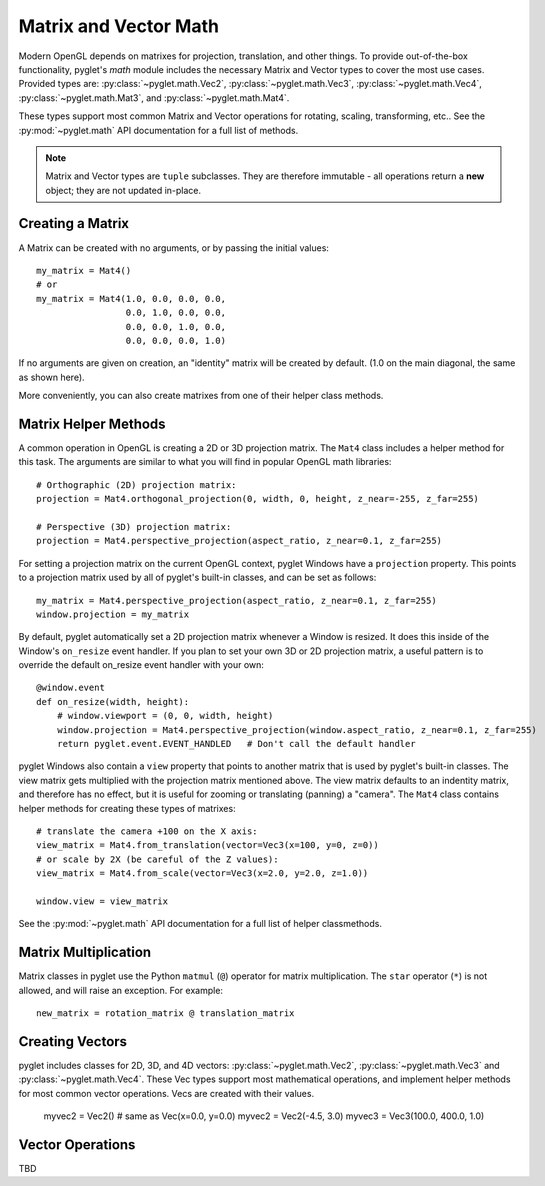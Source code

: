 .. _guide_math:

Matrix and Vector Math
======================

Modern OpenGL depends on matrixes for projection, translation, and other things.
To provide out-of-the-box functionality, pyglet's `math` module includes the necessary
Matrix and Vector types to cover the most use cases. Provided types are:
:py:class:`~pyglet.math.Vec2`, :py:class:`~pyglet.math.Vec3`, :py:class:`~pyglet.math.Vec4`,
:py:class:`~pyglet.math.Mat3`, and :py:class:`~pyglet.math.Mat4`.

These types support most common Matrix and Vector operations for rotating, scaling,
transforming, etc.. See the :py:mod:`~pyglet.math` API documentation for a full list
of methods.

.. note:: Matrix and Vector types are ``tuple`` subclasses. They are therefore
          immutable - all operations return a **new** object; they are not updated
          in-place.


Creating a Matrix
-----------------
A Matrix can be created with no arguments, or by passing the initial values::

    my_matrix = Mat4()
    # or
    my_matrix = Mat4(1.0, 0.0, 0.0, 0.0,
                     0.0, 1.0, 0.0, 0.0,
                     0.0, 0.0, 1.0, 0.0,
                     0.0, 0.0, 0.0, 1.0)

If no arguments are given on creation, an "identity" matrix will be created by default.
(1.0 on the main diagonal, the same as shown here).

More conveniently, you can also create matrixes from one of their helper class methods.


Matrix Helper Methods
---------------------
A common operation in OpenGL is creating a 2D or 3D projection matrix. The ``Mat4``
class includes a helper method for this task. The arguments are similar to what
you will find in popular OpenGL math libraries::

    # Orthographic (2D) projection matrix:
    projection = Mat4.orthogonal_projection(0, width, 0, height, z_near=-255, z_far=255)

    # Perspective (3D) projection matrix:
    projection = Mat4.perspective_projection(aspect_ratio, z_near=0.1, z_far=255)

For setting a projection matrix on the current OpenGL context, pyglet Windows have
a ``projection`` property. This points to a projection matrix used by all of pyglet's
built-in classes, and can be set as follows::

    my_matrix = Mat4.perspective_projection(aspect_ratio, z_near=0.1, z_far=255)
    window.projection = my_matrix

By default, pyglet automatically set a 2D projection matrix whenever a Window is resized.
It does this inside of the Window's ``on_resize`` event handler. If you plan to set your
own 3D or 2D projection matrix, a useful pattern is to override the default on_resize
event handler with your own::

    @window.event
    def on_resize(width, height):
        # window.viewport = (0, 0, width, height)
        window.projection = Mat4.perspective_projection(window.aspect_ratio, z_near=0.1, z_far=255)
        return pyglet.event.EVENT_HANDLED   # Don't call the default handler


pyglet Windows also contain a ``view`` property that points to another matrix that is used
by pyglet's built-in classes. The view matrix gets multiplied with the projection matrix
mentioned above. The view matrix defaults to an indentity matrix, and therefore has no effect,
but it is useful for zooming or translating (panning) a "camera".  The ``Mat4`` class contains
helper methods for creating these types of matrixes::

    # translate the camera +100 on the X axis:
    view_matrix = Mat4.from_translation(vector=Vec3(x=100, y=0, z=0))
    # or scale by 2X (be careful of the Z values):
    view_matrix = Mat4.from_scale(vector=Vec3(x=2.0, y=2.0, z=1.0))

    window.view = view_matrix


See the :py:mod:`~pyglet.math` API documentation for a full list of helper classmethods.

Matrix Multiplication
---------------------
Matrix classes in pyglet use the Python ``matmul`` (``@``) operator for matrix multiplication.
The ``star`` operator (``*``) is not allowed, and will raise an exception. For example::

    new_matrix = rotation_matrix @ translation_matrix


Creating Vectors
----------------
pyglet includes classes for 2D, 3D, and 4D vectors: :py:class:`~pyglet.math.Vec2`,
:py:class:`~pyglet.math.Vec3` and :py:class:`~pyglet.math.Vec4`. These Vec types support
most mathematical operations, and implement helper methods for most common vector operations.
Vecs are created with their values.

    myvec2 = Vec2()     # same as Vec(x=0.0, y=0.0)
    myvec2 = Vec2(-4.5, 3.0)
    myvec3 = Vec3(100.0, 400.0, 1.0)


Vector Operations
-----------------
TBD
